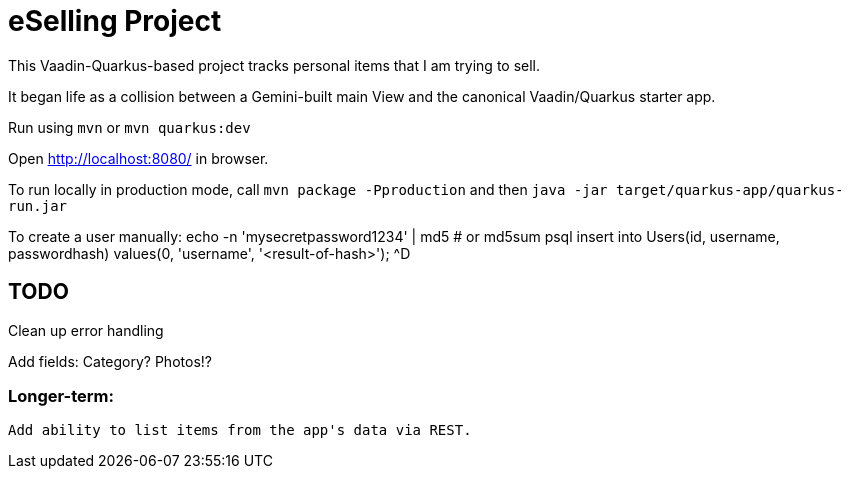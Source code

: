 = eSelling Project

This Vaadin-Quarkus-based project tracks personal items that I am trying to sell.

It began life as a collision between a Gemini-built main View
and the canonical Vaadin/Quarkus starter app.

Run using `mvn` or `mvn quarkus:dev`

Open http://localhost:8080/[] in browser.

To run locally in production mode, call `mvn package -Pproduction` 
and then
`java -jar target/quarkus-app/quarkus-run.jar`

To create a user manually:
	echo -n 'mysecretpassword1234' | md5 # or md5sum
	psql
		insert into Users(id, username, passwordhash) values(0, 'username', '<result-of-hash>');
		^D

== TODO

Clean up error handling

Add fields:
	Category?
	Photos!?

=== Longer-term:

	Add ability to list items from the app's data via REST.

